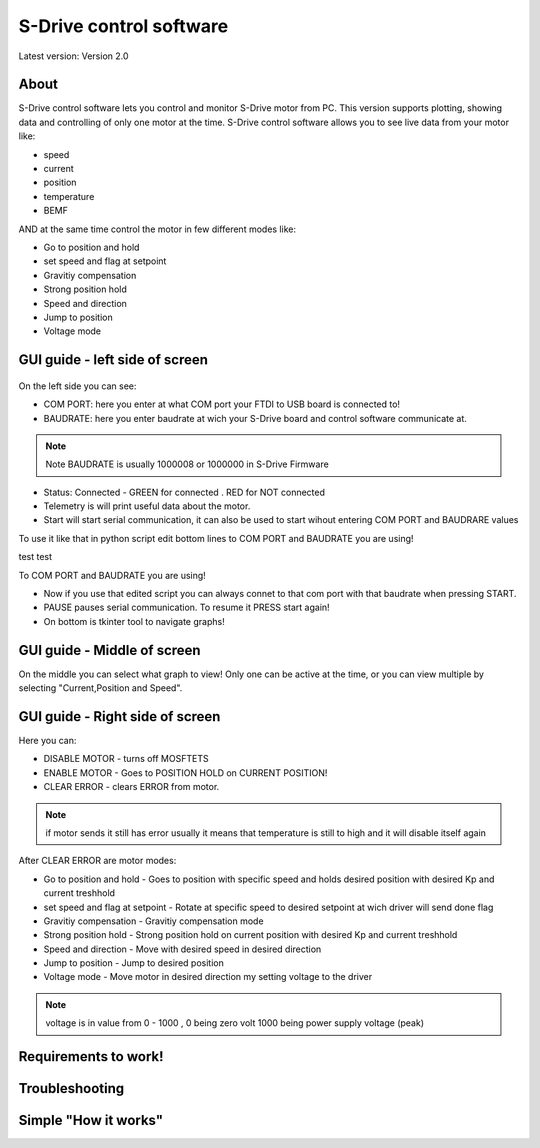 
S-Drive control software
=======================================

.. meta::
   :description lang=en: S-Drive control software
   
Latest version: Version 2.0
   
About
-----------------

S-Drive control software lets you control and monitor S-Drive motor from PC. 
This version supports plotting, showing data and controlling of only one motor at the time.
S-Drive control software allows you to see live data from your motor like:

* speed
* current 
* position
* temperature
* BEMF

AND at the same time control the motor in few different modes like:

* Go to position and hold
* set speed and flag at setpoint
* Gravitiy compensation
* Strong position hold
* Speed and direction
* Jump to position
* Voltage mode

GUI guide - left side of screen
-------------------------------

.. figure:: ../docs/images/control_software.png
    :figwidth: 750px
    :target: ../docs/images/control_software.png
    

On the left side you can see:

* COM PORT: here you enter at what COM port your FTDI to USB board is connected to!
* BAUDRATE: here you enter baudrate at wich your S-Drive board and control software communicate at.

.. note::

    Note BAUDRATE is usually 1000008 or 1000000 in S-Drive Firmware
    
* Status: Connected - GREEN for connected . RED for NOT connected
* Telemetry is will print useful data about the motor.
* Start will start serial communication, it can also be used to start wihout entering COM PORT and BAUDRARE values 
To use it like that in python script edit bottom lines to COM PORT and BAUDRATE you are using!

.. code-block:: python
   :linenos:
   
   s.baudrate = 1000000
   s.port = 'COM3'

test test
   
.. code-block:: python
   :linenos:
   
   def some_function():
       interesting = False
       print 'This line is highlighted.'
       print 'This one is not...'
       print '...but this one is.'
  
  
To COM PORT and BAUDRATE you are using!

* Now if you use that edited script you can always connet to that com port with that baudrate when pressing START.
* PAUSE pauses serial communication. To resume it PRESS start again!
* On bottom is tkinter tool to navigate graphs!

GUI guide - Middle of screen
-----------------------------

On the middle you can select what graph to view!
Only one can be active at the time, or you can view multiple by selecting "Current,Position and Speed".

GUI guide - Right side of screen
-----------------------------

Here you can:

* DISABLE MOTOR - turns off MOSFTETS
* ENABLE MOTOR - Goes to POSITION HOLD on CURRENT POSITION!
* CLEAR ERROR - clears ERROR from motor.

.. note::
    
    if motor sends it still has error usually it means that temperature is still to high and it will disable 
    itself again

After CLEAR ERROR are motor modes:

* Go to position and hold - Goes to position with specific speed and holds desired position with desired Kp and current treshhold
* set speed and flag at setpoint - Rotate at specific speed to desired setpoint at wich driver will send done flag
* Gravitiy compensation - Gravitiy compensation mode 
* Strong position hold - Strong position hold on current position with desired Kp and current treshhold
* Speed and direction - Move with desired speed in desired direction
* Jump to position - Jump to desired position 
* Voltage mode - Move motor in desired direction my setting voltage to the driver

.. note::

    voltage is in value from 0 - 1000 , 0 being zero volt 1000 being power supply voltage (peak)

Requirements to work!
----------------------

Troubleshooting
----------------------

Simple "How it works"
----------------------





